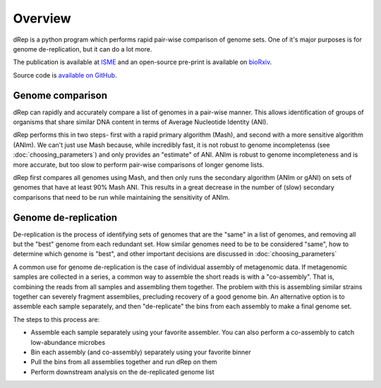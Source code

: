 Overview
========

dRep is a python program which performs rapid pair-wise comparison of genome sets. One of it's major purposes is for genome de-replication, but it can do a lot more.

The publication is available at ISME_ and an open-source pre-print is available on bioRxiv_.

Source code is `available on GitHub
<https://github.com/MrOlm/drep>`_.

Genome comparison
-----------------

dRep can rapidly and accurately compare a list of genomes in a pair-wise manner. This allows identification of groups of organisms that share similar DNA content in terms of Average Nucleotide Identity (ANI).

dRep performs this in two steps- first with a rapid primary algorithm (Mash), and second with a more sensitive algorithm (ANIm). We can't just use Mash because, while incredibly fast, it is not robust to genome incompletenss (see :doc:`choosing_parameters`) and only provides an "estimate" of ANI. ANIm is robust to genome incompleteness and is more accurate, but too slow to perform pair-wise comparisons of longer genome lists.

dRep first compares all genomes using Mash, and then only runs the secondary algorithm (ANIm or gANI) on sets of genomes that have at least 90% Mash ANI. This results in a great decrease in the number of (slow) secondary comparisons that need to be run while maintaining the sensitivity of ANIm.

.. See the `publication <https://www.youtube.com/watch?v=dQw4w9WgXcQ>`_ for details

.. image:: images/FigureD.png

.. _bioRxiv: https://doi.org/10.1101/108142
.. _ISME: http://www.nature.com/ismej/journal/vaop/ncurrent/full/ismej2017126a.html

Genome de-replication
---------------------

De-replication is the process of identifying sets of genomes that are the "same" in a list of genomes, and removing all but the "best" genome from each redundant set. How similar genomes need to be to be considered "same", how to determine which genome is "best", and other important decisions are discussed in :doc:`choosing_parameters`

A common use for genome de-replication is the case of individual assembly of metagenomic data. If metagenomic samples are collected in a series, a common way to assemble the short reads is with a "co-assembly". That is, combining the reads from all samples and assembling them together. The problem with this is assembling similar strains together can severely fragment assemblies, precluding recovery of a good genome bin. An alternative option is to assemble each sample separately, and then "de-replicate" the bins from each assembly to make a final genome set.

.. image:: images/Figure0.jpg

The steps to this process are:

* Assemble each sample separately using your favorite assembler. You can also perform a co-assembly to catch low-abundance microbes
* Bin each assembly (and co-assembly) separately using your favorite binner
* Pull the bins from all assemblies together and run dRep on them
* Perform downstream analysis on the de-replicated genome list
